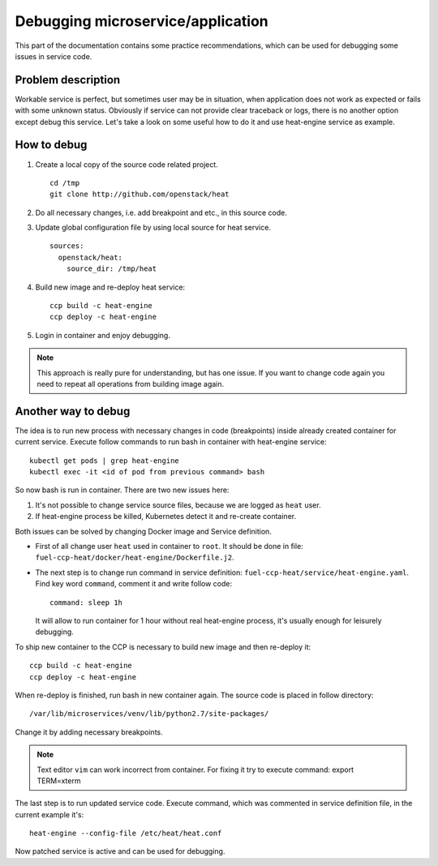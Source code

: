 .. debugging:

==================================
Debugging microservice/application
==================================

This part of the documentation contains some practice recommendations, which
can be used for debugging some issues in service code.

Problem description
===================

Workable service is perfect, but sometimes user may be in situation, when
application does not work as expected or fails with some unknown status.
Obviously if service can not provide clear traceback or logs, there is no
another option except debug this service. Let's take a look on some useful
how to do it and use heat-engine service as example.

How to debug
============

#. Create a local copy of the source code related project.

   ::

    cd /tmp
    git clone http://github.com/openstack/heat

#. Do all necessary changes, i.e. add breakpoint and etc., in this source code.

#. Update global configuration file by using local source for heat service.

   ::

    sources:
      openstack/heat:
        source_dir: /tmp/heat

#. Build new image and re-deploy heat service:

   ::

    ccp build -c heat-engine
    ccp deploy -c heat-engine

#. Login in container and enjoy debugging.

.. NOTE:: This approach is really pure for understanding, but has one issue.
          If you want to change code again you need to repeat all operations
          from building image again.

Another way to debug
====================

The idea is to run new process with necessary changes in code (breakpoints)
inside already created container for current service. Execute
follow commands to run bash in container with heat-engine service:

::

 kubectl get pods | grep heat-engine
 kubectl exec -it <id of pod from previous command> bash

So now bash is run in container. There are two new issues here:

#. It's not possible to change service source files, because we are logged
   as ``heat`` user.

#. If heat-engine process be killed, Kubernetes detect it and re-create
   container.

Both issues can be solved by changing Docker image and Service definition.

- First of all change user ``heat`` used in container to ``root``. It should be
  done in file: ``fuel-ccp-heat/docker/heat-engine/Dockerfile.j2``.

- The next step is to change run command in service definition:
  ``fuel-ccp-heat/service/heat-engine.yaml``. Find key word ``command``,
  comment it and write follow code:

  ::

    command: sleep 1h

  It will allow to run container for 1 hour without real heat-engine process,
  it's usually enough for leisurely debugging.

To ship new container to the CCP is necessary to build new image and then
re-deploy it:

::

 ccp build -c heat-engine
 ccp deploy -c heat-engine

When re-deploy is finished, run bash in new container again.
The source code is placed in follow directory:

::

 /var/lib/microservices/venv/lib/python2.7/site-packages/

Change it by adding necessary breakpoints.

.. NOTE:: Text editor ``vim`` can work incorrect from container. For fixing it
          try to execute command: export TERM=xterm

The last step is to run updated service code. Execute command, which was
commented in service definition file, in the current example it's:

::

 heat-engine --config-file /etc/heat/heat.conf

Now patched service is active and can be used for debugging.
